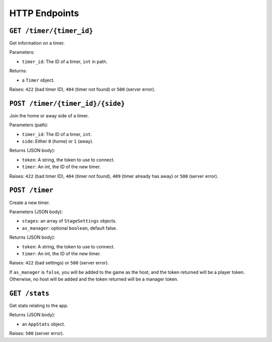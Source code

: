 ==============
HTTP Endpoints
==============

``GET /timer/{timer_id}``
=========================

Get information on a timer.

Parameters:

- ``timer_id``: The ID of a timer, ``int`` in path.

Returns:

- a ``Timer`` object.

Raises: ``422`` (bad timer ID), ``404`` (timer not found) or ``500`` (server error).

``POST /timer/{timer_id}/{side}``
=================================

Join the home or away side of a timer.

Parameters (path):

- ``timer_id``: The ID of a timer, ``int``.
- ``side``: Either ``0`` (home) or ``1`` (away).

Returns (JSON body):

- ``token``: A string, the token to use to connect.
- ``timer``: An int, the ID of the new timer.

Raises: ``422`` (bad timer ID), ``404`` (timer not found), ``409`` (timer already has away) or ``500`` (server error).

``POST /timer``
===============

Create a new timer.

Parameters (JSON body):

- ``stages``: an array of ``StageSettings`` objects.
- ``as_manager``: optional ``boolean``, default false.

Returns (JSON body):

- ``token``: A string, the token to use to connect.
- ``timer``: An int, the ID of the new timer.

Raises: ``422`` (bad settings) or ``500`` (server error).

If ``as_manager`` is ``false``, you will be added to the game as the host, and the token returned will be a player token. Otherwise, no host will be added and the token returned will be a manager token.

``GET /stats``
==============

Get stats relating to the app.

Returns (JSON body):

- an ``AppStats`` object.

Raises: ``500`` (server error).
